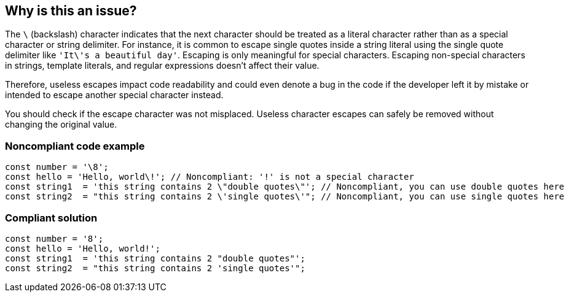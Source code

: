 == Why is this an issue?

The ``++\++`` (backslash) character indicates that the next character should be treated as a literal character rather than as a special character or string delimiter.
For instance, it is common to escape single quotes inside a string literal using the single quote delimiter like ``++'It\'s a beautiful day'++``. Escaping is only meaningful for special characters.
Escaping non-special characters in strings, template literals, and regular expressions doesn't affect their value.


Therefore, useless escapes impact code readability and could even denote a bug in the code if the developer left it by mistake or intended to escape another special character instead.

You should check if the escape character was not misplaced. Useless character escapes can safely be removed without changing the original value.


=== Noncompliant code example
[source,dart]
----
const number = '\8';
const hello = 'Hello, world\!'; // Noncompliant: '!' is not a special character
const string1  = 'this string contains 2 \"double quotes\"'; // Noncompliant, you can use double quotes here
const string2  = "this string contains 2 \'single quotes\'"; // Noncompliant, you can use single quotes here
----


=== Compliant solution

[source,dart]
----
const number = '8';
const hello = 'Hello, world!';
const string1  = 'this string contains 2 "double quotes"';
const string2  = "this string contains 2 'single quotes'";
----

